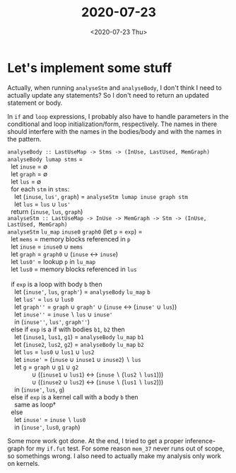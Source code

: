 #+TITLE: 2020-07-23
#+DATE: <2020-07-23 Thu>

* Let's implement some stuff

Actually, when running ~analyseStm~ and ~analyseBody~, I don't think I need to
actually update any statements? So I don't need to return an updated statement
or body.

In ~if~ and ~loop~ expressions, I probably also have to handle parameters in the
conditional and loop initialization/form, respectively. The names in there
should interfere with the names in the bodies/body and with the names in the
pattern.

#+begin_verse
~analyseBody :: LastUseMap -> Stms -> (InUse, LastUsed, MemGraph)~
~analyseBody lumap stms~ =
  let ~inuse~ = ∅
  let ~graph~ = ∅
  let ~lus~ = ∅
  for each ~stm~ in ~stms~:
    let (~inuse~, ~lus'~, ~graph~) = ~analyseStm lumap inuse graph stm~
    let ~lus~ = ~lus~ ∪ ~lus'~
  return (~inuse~, ~lus~, ~graph~)
#+end_verse

#+begin_verse
~analyseStm :: LastUseMap -> InUse -> MemGraph -> Stm -> (InUse, LastUsed, MemGraph)~
~analyseStm~ ~lu_map~ ~inuse0~ ~graph0~ (let ~p~ = ~exp~) =
  let ~mems~ = memory blocks referenced in ~p~
  let ~inuse~ = ~inuse0~ ∪ ~mems~
  let ~graph~ = ~graph0~ ∪ (~inuse~ ↔ ~inuse~)
  let ~lus0'~ = lookup ~p~ in ~lu_map~
  let ~lus0~ = memory blocks referenced in ~lus~

  if ~exp~ is a loop with body ~b~ then
    let (~inuse'~, ~lus~, ~graph'~) = ~analyseBody~ ~lu_map~ ~b~
    let ~lus'~ = ~lus~ ∪ ~lus0~
    let ~graph''~ = ~graph~ ∪ ~graph'~ ∪ (~inuse~ ↔ (~inuse'~ ∪ ~lus~))
    let ~inuse''~ = ~inuse~ ∖ ~lus~ ∪ ~inuse'~
    in (~inuse''~, ~lus'~, ~graph''~)
  else if ~exp~ is a if with bodies ~b1~, ~b2~ then
    let (~inuse1~, ~lus1~, ~g1~) = ~analyseBody~ ~lu_map~ ~b1~
    let (~inuse2~, ~lus2~, ~g2~) = ~analyseBody~ ~lu_map~ ~b2~
    let ~lus~ = ~lus0~ ∪ ~lus1~ ∪ ~lus2~
    let ~inuse'~ = (~inuse~ ∪ ~inuse1~ ∪ ~inuse2~) ∖ ~lus~
    let ~g~ = ~graph~ ∪ ~g1~ ∪ ~g2~
              ∪ ((~inuse1~ ∪ ~lus1~) ↔ (~inuse~ ∖ (~lus2~ ∖ ~lus1~)))
              ∪ ((~inuse2~ ∪ ~lus2~) ↔ (~inuse~ ∖ (~lus1~ ∖ ~lus2~)))
    in (~inuse'~, ~lus~, ~g~)
  else if ~exp~ is a kernel call with a body ~b~ then
    same as loop†
  else
    let ~inuse'~ = ~inuse~ ∖ ~lus0~
    in (~inuse'~, ~lus0~, ~graph~)
#+end_verse

Some more work got done. At the end, I tried to get a proper inference-graph for
my ~if.fut~ test. For some reason ~mem_37~ never runs out of scope, so
somethings wrong. I also need to actually make my analysis only work on kernels.
